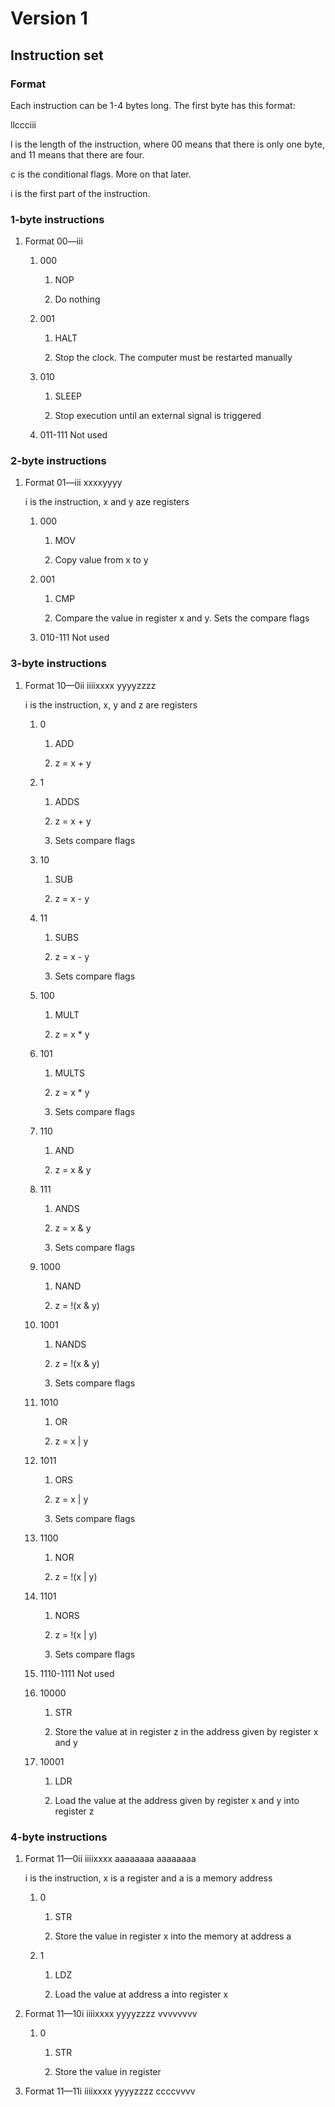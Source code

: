 * Version 1
** Instruction set
*** Format

Each instruction can be 1-4 bytes long. The first byte has this format:

llccciii

l is the length of the instruction, where 00 means that there is only one byte,
and 11 means that there are four.

c is the conditional flags. More on that later.

i is the first part of the instruction.

*** 1-byte instructions
**** Format 00---iii
***** 000
****** NOP
****** Do nothing
***** 001
****** HALT
****** Stop the clock. The computer must be restarted manually
***** 010
****** SLEEP
****** Stop execution until an external signal is triggered
***** 011-111 Not used
*** 2-byte instructions
**** Format 01---iii xxxxyyyy
     i is the instruction, x and y aze registers
***** 000
****** MOV
****** Copy value from x to y
***** 001
****** CMP
****** Compare the value in register x and y. Sets the compare flags
***** 010-111 Not used
*** 3-byte instructions
**** Format 10---0ii iiiixxxx yyyyzzzz
     i is the instruction, x, y and z are registers
***** 0
****** ADD
****** z = x + y
***** 1
****** ADDS
****** z = x + y
****** Sets compare flags
***** 10
****** SUB
****** z = x - y
***** 11
****** SUBS
****** z = x - y
****** Sets compare flags
***** 100
****** MULT
****** z = x * y
***** 101
****** MULTS
****** z = x * y
****** Sets compare flags
***** 110
****** AND
****** z = x & y
***** 111
****** ANDS
****** z = x & y
****** Sets compare flags
***** 1000
****** NAND
****** z = !(x & y)
***** 1001
****** NANDS
****** z = !(x & y)
****** Sets compare flags
***** 1010
****** OR
****** z = x | y
***** 1011
****** ORS
****** z = x | y
****** Sets compare flags
***** 1100
****** NOR
****** z = !(x | y)
***** 1101
****** NORS
****** z = !(x | y)
****** Sets compare flags
***** 1110-1111 Not used
***** 10000
****** STR
****** Store the value at in register z in the address given by register x and y
***** 10001
****** LDR
****** Load the value at the address given by register x and y into register z
*** 4-byte instructions
**** Format 11---0ii iiiixxxx aaaaaaaa aaaaaaaa
     i is the instruction, x is a register and a is a memory address
***** 0
****** STR
****** Store the value in register x into the memory at address a
***** 1
****** LDZ
****** Load the value at address a into register x
**** Format 11---10i iiiixxxx yyyyzzzz vvvvvvvv
***** 0
****** STR
****** Store the value in register
**** Format 11---11i iiiixxxx yyyyzzzz ccccvvvv
